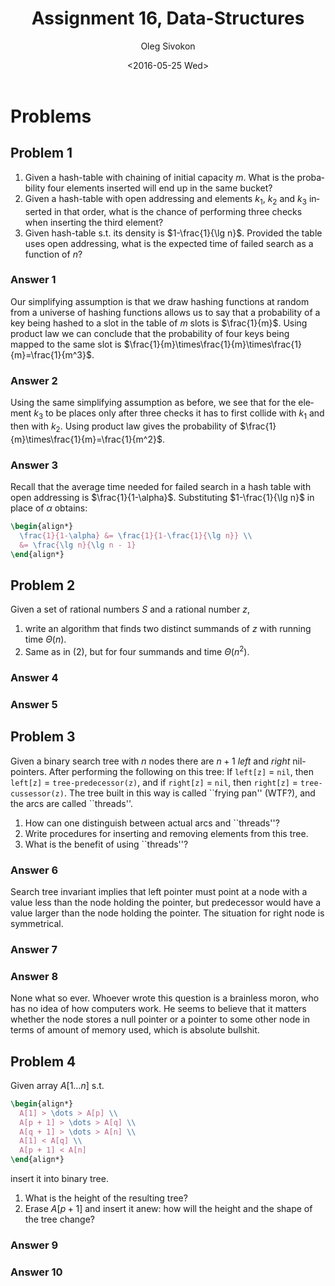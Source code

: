 # -*- fill-column: 80; org-confirm-babel-evaluate: nil -*-

#+TITLE:     Assignment 16, Data-Structures
#+AUTHOR:    Oleg Sivokon
#+EMAIL:     olegsivokon@gmail.com
#+DATE:      <2016-05-25 Wed>
#+DESCRIPTION: Third assignment in the course Data-Structures
#+KEYWORDS: Data-Structures, Algorithms, Assignment
#+LANGUAGE: en
#+LaTeX_CLASS: article
#+LATEX_HEADER: \usepackage{commath}
#+LATEX_HEADER: \usepackage{pgf}
#+LATEX_HEADER: \usepackage{tikz}
#+LATEX_HEADER: \usetikzlibrary{shapes, arrows}
#+LATEX_HEADER: \usepackage{marginnote}
#+LATEX_HEADER: \usepackage{listings}
#+LATEX_HEADER: \usepackage{enumerate}
#+LATEX_HEADER: \usepackage{algpseudocode}
#+LATEX_HEADER: \usepackage{algorithm}
#+LATEX_HEADER: \usepackage{mathtools}
#+LATEX_HEADER: \setlength{\parskip}{16pt plus 2pt minus 2pt}
#+LATEX_HEADER: \renewcommand{\arraystretch}{1.6}

#+BEGIN_SRC emacs-lisp :exports none
  (setq org-latex-pdf-process
        '("latexmk -pdflatex='pdflatex -shell-escape -interaction nonstopmode' -pdf -f %f")
        org-latex-listings t
        org-src-fontify-natively t
        org-babel-latex-htlatex "htlatex")

  (defmacro by-backend (&rest body)
    `(progn
       (cl-case org-export-current-backend ,@body)))

  ;; (defmacro by-backend (&rest body)
  ;;   `(cl-case (when (boundp 'backend)
  ;;               (org-export-backend-name backend))
  ;;      ,@body))
#+END_SRC

#+RESULTS:
: by-backend

#+BEGIN_LATEX
\definecolor{codebg}{rgb}{0.96,0.99,0.8}
\definecolor{codestr}{rgb}{0.46,0.09,0.2}
\lstset{%
  backgroundcolor=\color{codebg},
  basicstyle=\ttfamily\scriptsize,
  breakatwhitespace=false,
  breaklines=false,
  captionpos=b,
  framexleftmargin=10pt,
  xleftmargin=10pt,
  framerule=0pt,
  frame=tb,
  keepspaces=true,
  keywordstyle=\color{blue},
  showspaces=false,
  showstringspaces=false,
  showtabs=false,
  stringstyle=\color{codestr},
  tabsize=2
}
\lstnewenvironment{maxima}{%
  \lstset{%
    backgroundcolor=\color{codebg},
    escapeinside={(*@}{@*)},
    aboveskip=20pt,
    captionpos=b,
    label=,
    caption=,
    showstringspaces=false,
    frame=single,
    framerule=0pt,
    basicstyle=\ttfamily\scriptsize,
    columns=fixed}}{}
}
\makeatletter
\newcommand{\verbatimfont}[1]{\renewcommand{\verbatim@font}{\ttfamily#1}}
\makeatother
\verbatimfont{\small}%
\clearpage
#+END_LATEX

* Problems

** Problem 1
   1. Given a hash-table with chaining of initial capacity $m$.  What is the
      probability four elements inserted will end up in the same bucket?
   2. Given a hash-table with open addressing and elements $k_1$, $k_2$ and
      $k_3$ inserted in that order, what is the chance of performing three
      checks when inserting the third element?
   3. Given hash-table s.t. its density is $1-\frac{1}{\lg n}$.  Provided the
      table uses open addressing, what is the expected time of failed search as
      a function of $n$?

*** Answer 1
    Our simplifying assumption is that we draw hashing functions at random from
    a universe of hashing functions allows us to say that a probability of a key
    being hashed to a slot in the table of $m$ slots is $\frac{1}{m}$.  Using
    product law we can conclude that the probability of four keys being mapped
    to the same slot is
    $\frac{1}{m}\times\frac{1}{m}\times\frac{1}{m}=\frac{1}{m^3}$.

*** Answer 2
    Using the same simplifying assumption as before, we see that for the element
    $k_3$ to be places only after three checks it has to first collide with
    $k_1$ and then with $k_2$.  Using product law gives the probability of
    $\frac{1}{m}\times\frac{1}{m}=\frac{1}{m^2}$.

*** Answer 3
    Recall that the average time needed for failed search in a hash table with
    open addressing is $\frac{1}{1-\alpha}$.  Substituting $1-\frac{1}{\lg n}$
    in place of $\alpha$ obtains:
    #+HEADER: :exports results
    #+HEADER: :results (by-backend (pdf "latex") (t "raw"))
    #+BEGIN_SRC latex
      \begin{align*}
        \frac{1}{1-\alpha} &= \frac{1}{1-\frac{1}{\lg n}} \\
        &= \frac{\lg n}{\lg n - 1}
      \end{align*}
   #+END_SRC

** Problem 2
   Given a set of rational numbers $S$ and a rational number $z$,
   1. write an algorithm that finds two distinct summands of $z$ with running
      time $\Theta(n)$.
   2. Same as in (2), but for four summands and time $\Theta(n^2)$.

*** Answer 4

*** Answer 5

** Problem 3
   Given a binary search tree with $n$ nodes there are $n + 1$ /left/ and
   /right/ nil-pointers.  After performing the following on this tree: If
   =left[z]= = =nil=, then =left[z]= = =tree-predecessor(z)=, and if =right[z]=
   = =nil=, then =right[z]= = =tree-cussessor(z)=.  The tree built in this way
   is called ``frying pan'' (WTF?), and the arcs are called ``threads''.
   1. How can one distinguish between actual arcs and ``threads''?
   2. Write procedures for inserting and removing elements from this tree.
   3. What is the benefit of using ``threads''?

*** Answer 6
    Search tree invariant implies that left pointer must point at a node with
    a value less than the node holding the pointer, but predecessor would have
    a value larger than the node holding the pointer.  The situation for right
    node is symmetrical.

*** Answer 7

*** Answer 8
    None what so ever.  Whoever wrote this question is a brainless moron, who
    has no idea of how computers work.  He seems to believe that it matters
    whether the node stores a null pointer or a pointer to some other node in
    terms of amount of memory used, which is absolute bullshit.

** Problem 4
   Given array $A[1\dots n]$ s.t. 
   #+HEADER: :exports results
   #+HEADER: :results (by-backend (pdf "latex") (t "raw"))
   #+BEGIN_SRC latex
     \begin{align*}
       A[1] > \dots > A[p] \\
       A[p + 1] > \dots > A[q] \\
       A[q + 1] > \dots > A[n] \\
       A[1] < A[q] \\
       A[p + 1] < A[n]
     \end{align*}
   #+END_SRC
   insert it into binary tree.
   1. What is the height of the resulting tree?
   2. Erase $A[p+1]$ and insert it anew: how will the height and the shape of
      the tree change?
   
*** Answer 9

*** Answer 10
    
